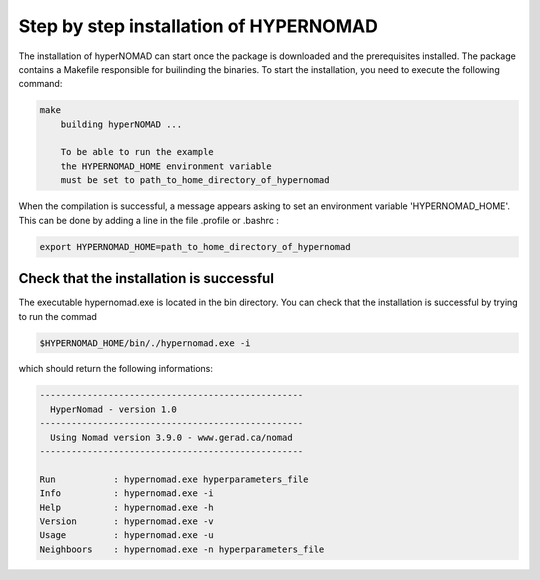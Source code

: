 ***************************
Step by step installation of HYPERNOMAD
***************************

The installation of hyperNOMAD can start once the package is downloaded and the prerequisites installed. The package contains a Makefile responsible for builinding the binaries. To start the installation, you need to execute the following command:

.. code-block:: sh

    make
        building hyperNOMAD ...

        To be able to run the example
        the HYPERNOMAD_HOME environment variable
        must be set to path_to_home_directory_of_hypernomad
    
When the compilation is successful, a message appears asking to set an environment variable 'HYPERNOMAD_HOME'. This can be done by adding a line in the file .profile or .bashrc :

.. code-block:: sh

    export HYPERNOMAD_HOME=path_to_home_directory_of_hypernomad
    

Check that the installation is successful
============================================


The executable hypernomad.exe is located in the bin directory. You can check that the installation is successful by trying to run the commad

.. code-block:: sh

    $HYPERNOMAD_HOME/bin/./hypernomad.exe -i
    
which should return the following informations:


.. code-block:: sh

    --------------------------------------------------
      HyperNomad - version 1.0
    --------------------------------------------------
      Using Nomad version 3.9.0 - www.gerad.ca/nomad
    --------------------------------------------------

    Run           : hypernomad.exe hyperparameters_file
    Info          : hypernomad.exe -i
    Help          : hypernomad.exe -h
    Version       : hypernomad.exe -v
    Usage         : hypernomad.exe -u
    Neighboors    : hypernomad.exe -n hyperparameters_file
